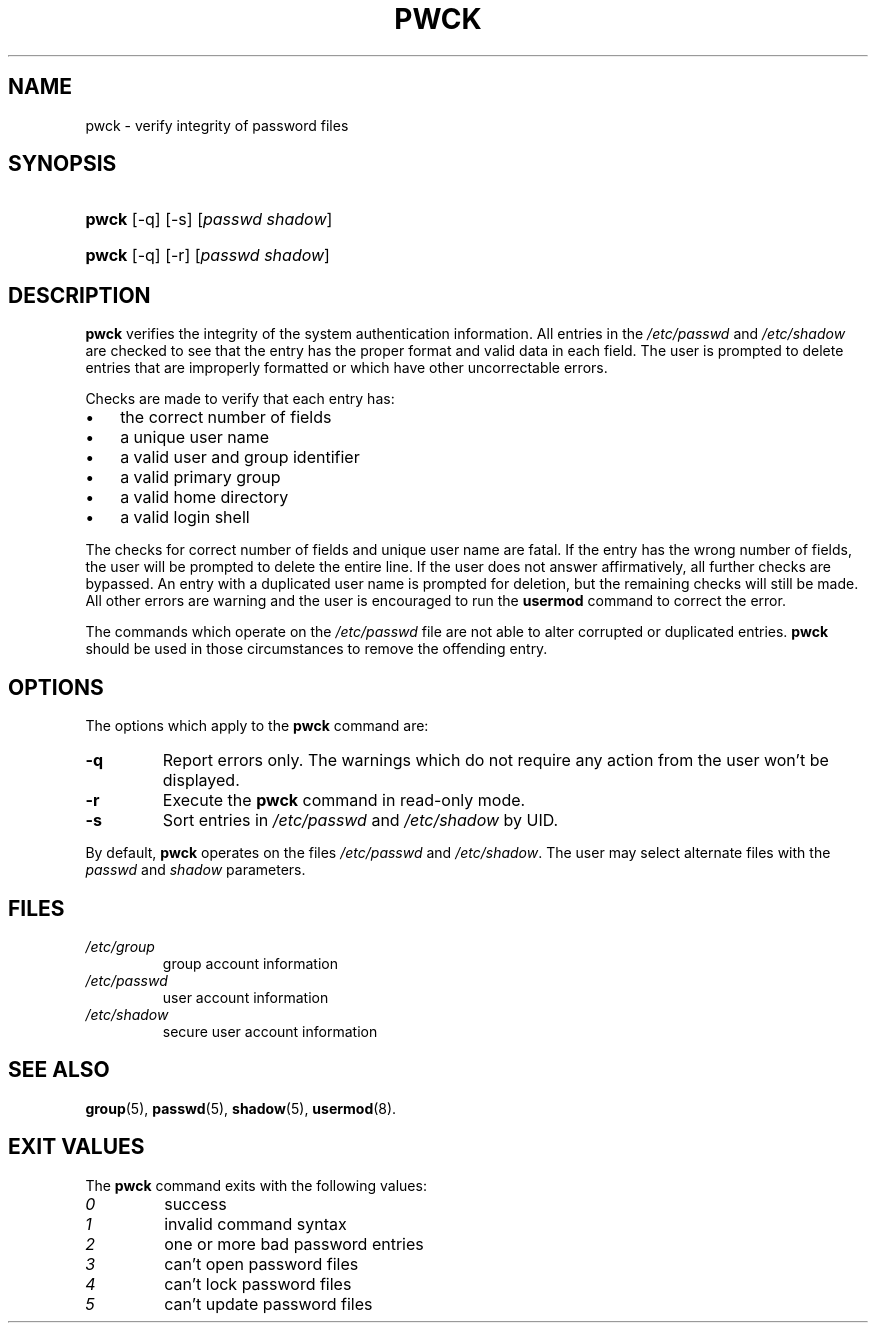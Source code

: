 .\" ** You probably do not want to edit this file directly **
.\" It was generated using the DocBook XSL Stylesheets (version 1.69.1).
.\" Instead of manually editing it, you probably should edit the DocBook XML
.\" source for it and then use the DocBook XSL Stylesheets to regenerate it.
.TH "PWCK" "8" "12/02/2005" "System Management Commands" "System Management Commands"
.\" disable hyphenation
.nh
.\" disable justification (adjust text to left margin only)
.ad l
.SH "NAME"
pwck \- verify integrity of password files
.SH "SYNOPSIS"
.HP 5
\fBpwck\fR [\-q] [\-s] [\fIpasswd\fR\ \fIshadow\fR]
.HP 5
\fBpwck\fR [\-q] [\-r] [\fIpasswd\fR\ \fIshadow\fR]
.SH "DESCRIPTION"
.PP
\fBpwck\fR
verifies the integrity of the system authentication information. All entries in the
\fI/etc/passwd\fR
and
\fI/etc/shadow\fR
are checked to see that the entry has the proper format and valid data in each field. The user is prompted to delete entries that are improperly formatted or which have other uncorrectable errors.
.PP
Checks are made to verify that each entry has:
.TP 3
\(bu
the correct number of fields
.TP
\(bu
a unique user name
.TP
\(bu
a valid user and group identifier
.TP
\(bu
a valid primary group
.TP
\(bu
a valid home directory
.TP
\(bu
a valid login shell
.PP
The checks for correct number of fields and unique user name are fatal. If the entry has the wrong number of fields, the user will be prompted to delete the entire line. If the user does not answer affirmatively, all further checks are bypassed. An entry with a duplicated user name is prompted for deletion, but the remaining checks will still be made. All other errors are warning and the user is encouraged to run the
\fBusermod\fR
command to correct the error.
.PP
The commands which operate on the
\fI/etc/passwd\fR
file are not able to alter corrupted or duplicated entries.
\fBpwck\fR
should be used in those circumstances to remove the offending entry.
.SH "OPTIONS"
.PP
The options which apply to the
\fBpwck\fR
command are:
.TP
\fB\-q\fR
Report errors only. The warnings which do not require any action from the user won't be displayed.
.TP
\fB\-r\fR
Execute the
\fBpwck\fR
command in read\-only mode.
.TP
\fB\-s\fR
Sort entries in
\fI/etc/passwd\fR
and
\fI/etc/shadow\fR
by UID.
.PP
By default,
\fBpwck\fR
operates on the files
\fI/etc/passwd\fR
and
\fI/etc/shadow\fR. The user may select alternate files with the
\fIpasswd\fR
and
\fIshadow\fR
parameters.
.SH "FILES"
.TP
\fI/etc/group\fR
group account information
.TP
\fI/etc/passwd\fR
user account information
.TP
\fI/etc/shadow\fR
secure user account information
.SH "SEE ALSO"
.PP
\fBgroup\fR(5),
\fBpasswd\fR(5),
\fBshadow\fR(5),
\fBusermod\fR(8).
.SH "EXIT VALUES"
.PP
The
\fBpwck\fR
command exits with the following values:
.TP
\fI0\fR
success
.TP
\fI1\fR
invalid command syntax
.TP
\fI2\fR
one or more bad password entries
.TP
\fI3\fR
can't open password files
.TP
\fI4\fR
can't lock password files
.TP
\fI5\fR
can't update password files


